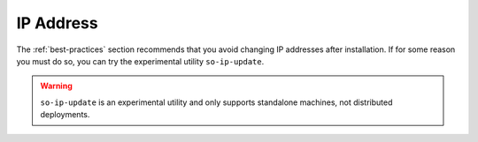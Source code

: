 .. _ip:

IP Address
==========

The :ref:`best-practices` section recommends that you avoid changing IP addresses after installation. If for some reason you must do so, you can try the experimental utility ``so-ip-update``.

.. warning::

   ``so-ip-update`` is an experimental utility and only supports standalone machines, not distributed deployments.
